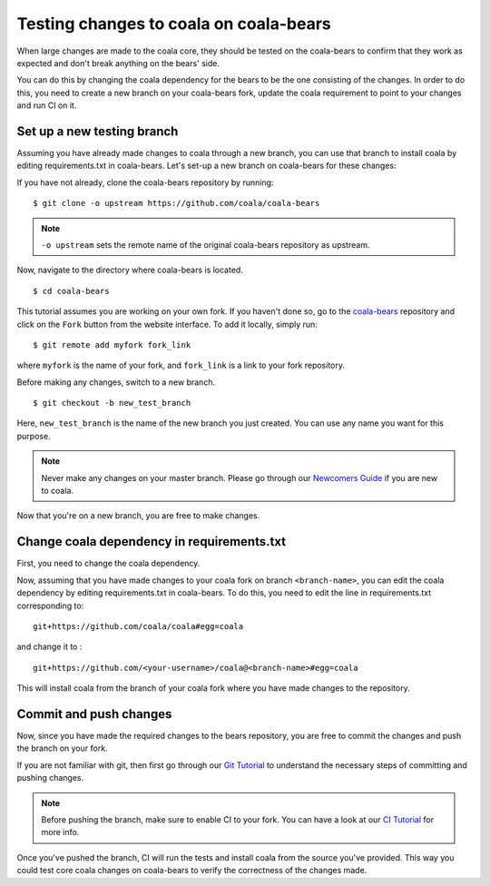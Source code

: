 Testing changes to coala on coala-bears
=======================================

When large changes are made to the coala core, they should be tested
on the coala-bears to confirm that they work as expected and don't
break anything on the bears' side.

You can do this by changing the coala dependency for the bears to
be the one consisting of the changes. In order to do this, you need to create
a new branch on your coala-bears fork, update the coala requirement to point to
your changes and run CI on it.

Set up a new testing branch
---------------------------

Assuming you have already made changes to coala through a new branch, you can
use that branch to install coala by editing requirements.txt in coala-bears.
Let's set-up a new branch on coala-bears for these changes:

If you have not already, clone the coala-bears repository by running:

::

    $ git clone -o upstream https://github.com/coala/coala-bears

.. note::
    ``-o upstream`` sets the remote name of the original coala-bears repository
    as upstream.

Now, navigate to the directory where coala-bears is located.

::

    $ cd coala-bears

This tutorial assumes you are working on your own fork. If you haven't done so,
go to the `coala-bears <https://github.com/coala/coala-bears>`_ repository
and click on the ``Fork`` button from the website interface. To add it locally,
simply run:

::

    $ git remote add myfork fork_link

where ``myfork`` is the name of your fork, and ``fork_link`` is a link to your
fork repository.

Before making any changes, switch to a new branch.

::

    $ git checkout -b new_test_branch

Here, ``new_test_branch`` is the name of the new branch you just created. You
can use any name you want for this purpose.

.. note::
    Never make any changes on your master branch.
    Please go through our `Newcomers Guide <https://coala.io/newcomer>`_ if
    you are new to coala.

Now that you're on a new branch, you are free to make changes.

Change coala dependency in requirements.txt
-------------------------------------------

First, you need to change the coala dependency.

Now, assuming that you have made changes to your coala fork on branch
``<branch-name>``, you can edit the coala dependency by editing
requirements.txt in coala-bears. To do this, you need to edit the line in
requirements.txt corresponding to:
::

    git+https://github.com/coala/coala#egg=coala

and change it to :

::

    git+https://github.com/<your-username>/coala@<branch-name>#egg=coala

This will install coala from the branch of your coala fork where you have made
changes to the repository.

Commit and push changes
-----------------------

Now, since you have made the required changes to the bears repository, you are
free to commit the changes and push the branch on your fork.

If you are not familiar with git, then first go through our
`Git Tutorial <https://coala.io/gitbasics>`_ to understand the necessary
steps of committing and pushing changes.

.. note::
    Before pushing the branch, make sure to enable CI to your fork. You can
    have a look at our
    `CI Tutorial <https://api.coala.io/en/latest/Developers/Adding_CI.html>`_
    for more info.

Once you've pushed the branch, CI will run the tests and install coala from
the source you've provided. This way you could test core coala changes on
coala-bears to verify the correctness of the changes made.

